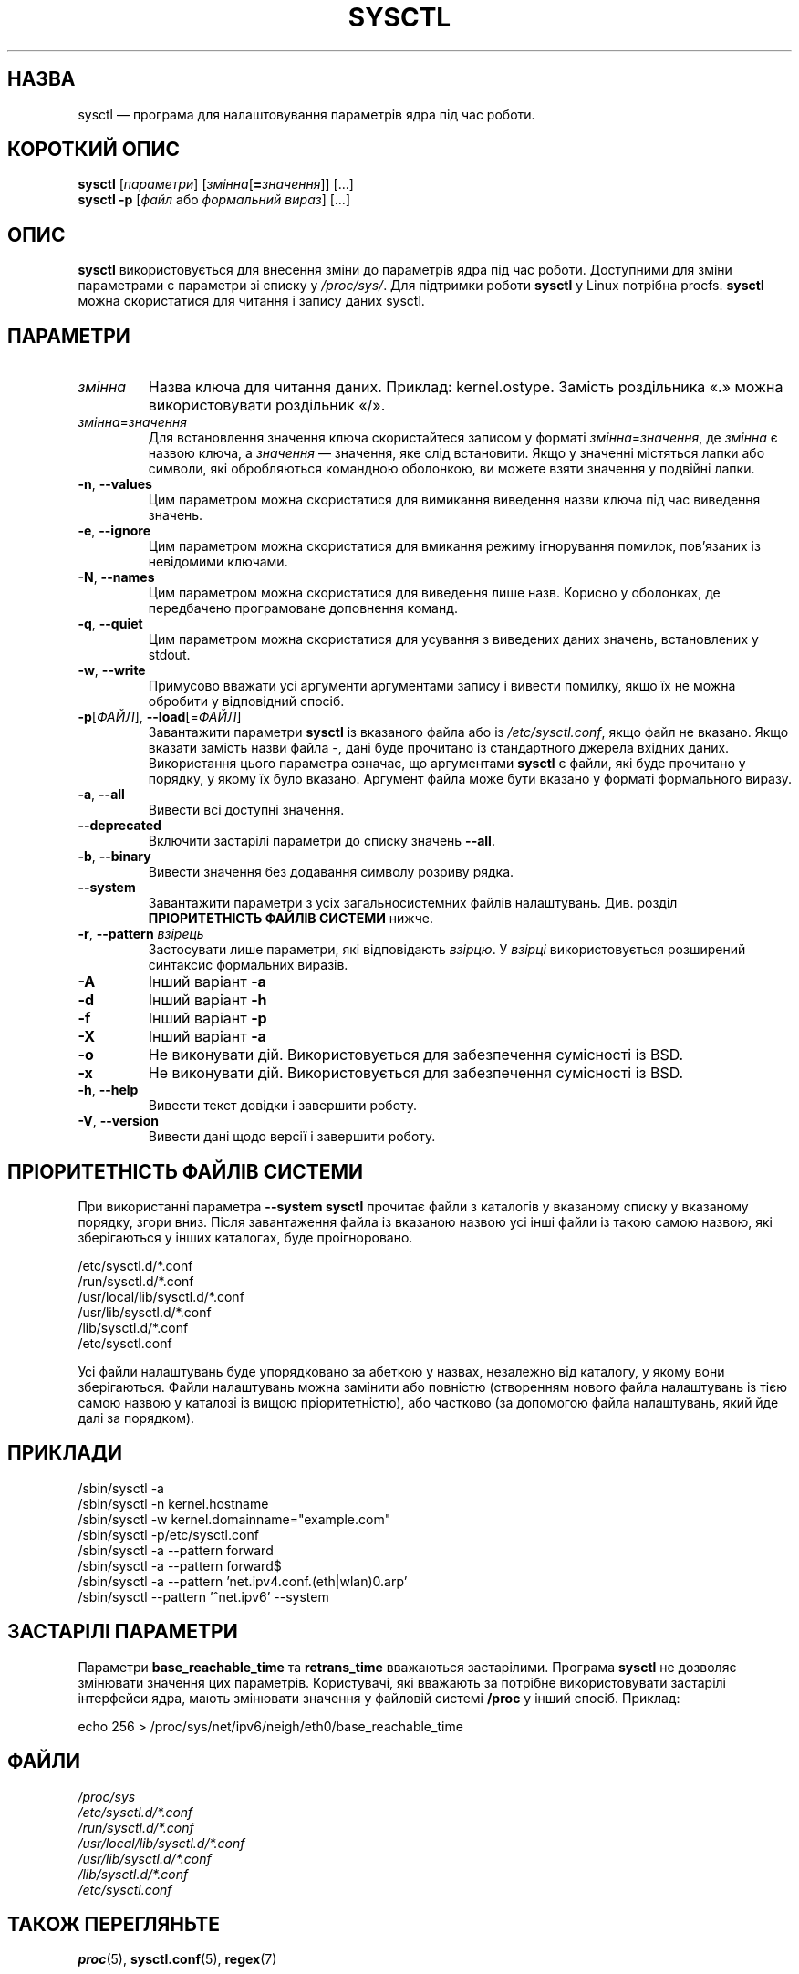 .\"
.\" Copyright (c) 2011-2023 Craig Small <csmall@dropbear.xyz>
.\" Copyright (c) 2013-2023 Jim Warner <james.warner@comcast.net>
.\" Copyright (c) 2011-2012 Sami Kerola <kerolasa@iki.fi>
.\" Copyright (c) 2004-2006 Albert Cahalan
.\" Copyright (c) 1999      George Staikos <staikos@0wned.org>
.\"
.\" This program is free software; you can redistribute it and/or modify
.\" it under the terms of the GNU General Public License as published by
.\" the Free Software Foundation; either version 2 of the License, or
.\" (at your option) any later version.
.\"
.\"
.\"*******************************************************************
.\"
.\" This file was generated with po4a. Translate the source file.
.\"
.\"*******************************************************************
.TH SYSCTL 8 "19 серпня 2023 року" procps\-ng "Керування системою"
.SH НАЗВА
sysctl — програма для налаштовування параметрів ядра під час роботи.
.SH "КОРОТКИЙ ОПИС"
\fBsysctl\fP [\fIпараметри\fP] [\fIзмінна\fP[\fB=\fP\fIзначення\fP]] [...]
.br
\fBsysctl \-p\fP [\fIфайл\fP або \fIформальний вираз\fP] [...]
.SH ОПИС
\fBsysctl\fP використовується для внесення зміни до параметрів ядра під час
роботи. Доступними для зміни параметрами є параметри зі списку у
\fI/proc/sys/\fP. Для підтримки роботи \fBsysctl\fP у Linux потрібна
procfs. \fBsysctl\fP можна скористатися для читання і запису даних sysctl.
.SH ПАРАМЕТРИ
.TP 
\fIзмінна\fP
Назва ключа для читання даних. Приклад: kernel.ostype. Замість роздільника
«.» можна використовувати роздільник «/».
.TP 
\fIзмінна\fP=\fIзначення\fP
Для встановлення значення ключа скористайтеся записом у форматі
\fIзмінна\fP=\fIзначення\fP, де \fIзмінна\fP є назвою ключа, а \fIзначення\fP —
значення, яке слід встановити. Якщо у значенні містяться лапки або символи,
які обробляються командною оболонкою, ви можете взяти значення у подвійні
лапки.
.TP 
\fB\-n\fP, \fB\-\-values\fP
Цим параметром можна скористатися для вимикання виведення назви ключа під
час виведення значень.
.TP 
\fB\-e\fP, \fB\-\-ignore\fP
Цим параметром можна скористатися для вмикання режиму ігнорування помилок,
пов’язаних із невідомими ключами.
.TP 
\fB\-N\fP, \fB\-\-names\fP
Цим параметром можна скористатися для виведення лише назв. Корисно у
оболонках, де передбачено програмоване доповнення команд.
.TP 
\fB\-q\fP, \fB\-\-quiet\fP
Цим параметром можна скористатися для усування з виведених даних значень,
встановлених у stdout.
.TP 
\fB\-w\fP, \fB\-\-write\fP
Примусово вважати усі аргументи аргументами запису і вивести помилку, якщо
їх не можна обробити у відповідний спосіб.
.TP 
\fB\-p\fP[\fIФАЙЛ\fP], \fB\-\-load\fP[=\fIФАЙЛ\fP]
Завантажити параметри \fBsysctl\fP із вказаного файла або із
\fI/etc/sysctl.conf\fP, якщо файл не вказано. Якщо вказати замість назви файла
\-, дані буде прочитано із стандартного джерела вхідних даних. Використання
цього параметра означає, що аргументами \fBsysctl\fP є файли, які буде
прочитано у порядку, у якому їх було вказано. Аргумент файла може бути
вказано у форматі формального виразу.
.TP 
\fB\-a\fP, \fB\-\-all\fP
Вивести всі доступні значення.
.TP 
\fB\-\-deprecated\fP
Включити застарілі параметри до списку значень \fB\-\-all\fP.
.TP 
\fB\-b\fP, \fB\-\-binary\fP
Вивести значення без додавання символу розриву рядка.
.TP 
\fB\-\-system\fP
Завантажити параметри з усіх загальносистемних файлів
налаштувань. Див. розділ \fBПРІОРИТЕТНІСТЬ ФАЙЛІВ СИСТЕМИ\fP нижче.
.TP 
\fB\-r\fP, \fB\-\-pattern\fP \fIвзірець\fP
Застосувати лише параметри, які відповідають \fIвзірцю\fP. У \fIвзірці\fP
використовується розширений синтаксис формальних виразів.
.TP 
\fB\-A\fP
Інший варіант \fB\-a\fP
.TP 
\fB\-d\fP
Інший варіант \fB\-h\fP
.TP 
\fB\-f\fP
Інший варіант \fB\-p\fP
.TP 
\fB\-X\fP
Інший варіант \fB\-a\fP
.TP 
\fB\-o\fP
Не виконувати дій. Використовується для забезпечення сумісності із BSD.
.TP 
\fB\-x\fP
Не виконувати дій. Використовується для забезпечення сумісності із BSD.
.TP 
\fB\-h\fP, \fB\-\-help\fP
Вивести текст довідки і завершити роботу.
.TP 
\fB\-V\fP, \fB\-\-version\fP
Вивести дані щодо версії і завершити роботу.
.SH "ПРІОРИТЕТНІСТЬ ФАЙЛІВ СИСТЕМИ"
При використанні параметра \fB\-\-system\fP \fBsysctl\fP прочитає файли з каталогів
у вказаному списку у вказаному порядку, згори вниз. Після завантаження файла
із вказаною назвою усі інші файли із такою самою назвою, які зберігаються у
інших каталогах, буде проігноровано.

/etc/sysctl.d/*.conf
.br
/run/sysctl.d/*.conf
.br
/usr/local/lib/sysctl.d/*.conf
.br
/usr/lib/sysctl.d/*.conf
.br
/lib/sysctl.d/*.conf
.br
/etc/sysctl.conf

Усі файли налаштувань буде упорядковано за абеткою у назвах, незалежно від
каталогу, у якому вони зберігаються. Файли налаштувань можна замінити або
повністю (створенням нового файла налаштувань із тією самою назвою у
каталозі із вищою пріоритетністю), або частково (за допомогою файла
налаштувань, який йде далі за порядком).
.SH ПРИКЛАДИ
/sbin/sysctl \-a
.br
/sbin/sysctl \-n kernel.hostname
.br
/sbin/sysctl \-w kernel.domainname="example.com"
.br
/sbin/sysctl \-p/etc/sysctl.conf
.br
/sbin/sysctl \-a \-\-pattern forward
.br
/sbin/sysctl \-a \-\-pattern forward$
.br
/sbin/sysctl \-a \-\-pattern 'net.ipv4.conf.(eth|wlan)0.arp'
.br
/sbin/sysctl \-\-pattern '\[char94]net.ipv6' \-\-system
.SH "ЗАСТАРІЛІ ПАРАМЕТРИ	"
Параметри \fBbase_reachable_time\fP та \fBretrans_time\fP вважаються
застарілими. Програма \fBsysctl\fP не дозволяє змінювати значення цих
параметрів. Користувачі, які вважають за потрібне використовувати застарілі
інтерфейси ядра, мають змінювати значення у файловій системі \fB/proc\fP у
інший спосіб. Приклад:
.PP
echo 256 > /proc/sys/net/ipv6/neigh/eth0/base_reachable_time
.SH ФАЙЛИ
\fI/proc/sys\fP
.br
\fI/etc/sysctl.d/*.conf\fP
.br
\fI/run/sysctl.d/*.conf\fP
.br
\fI/usr/local/lib/sysctl.d/*.conf\fP
.br
\fI/usr/lib/sysctl.d/*.conf\fP
.br
\fI/lib/sysctl.d/*.conf\fP
.br
\fI/etc/sysctl.conf\fP
.SH "ТАКОЖ ПЕРЕГЛЯНЬТЕ"
\fBproc\fP(5), \fBsysctl.conf\fP(5), \fBregex\fP(7)
.SH АВТОР
.UR staikos@0wned.org
George Staikos
.UE
.SH "Як надіслати звіт про вади"
Про вади, будь ласка, повідомляйте на адресу
.UR procps@freelists.org
.UE
